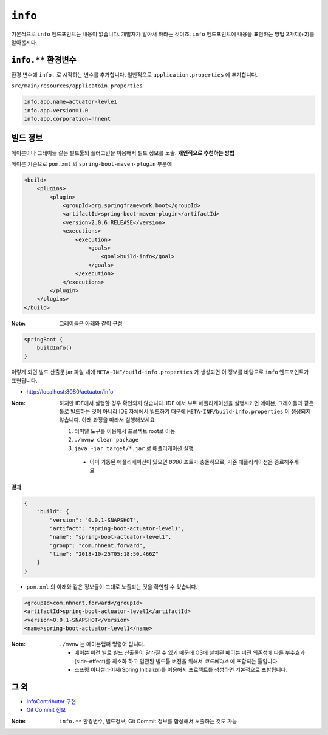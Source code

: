 ==========================
``info``
==========================

기본적으로 ``info`` 엔드포인트는 내용이 없습니다. 개발자가 알아서 하라는 것이죠.
``info`` 엔드포인트에 내용을 표현하는 방법 2가지(+2)를 알아봅시다.

``info.**`` 환경변수
===========================

환경 변수에 ``info.`` 로 시작하는 변수를 추가합니다.
일반적으로 ``application.properties`` 에 추가합니다.

``src/main/resources/applicatoin.properties``

.. code-block:: properties

    info.app.name=actuator-levle1
    info.app.version=1.0
    info.app.corporation=nhnent

빌드 정보
=============

메이븐이나 그레이들 같은 빌드툴의 플러그인을 이용해서 빌드 정보를 노출. **개인적으로 추천하는 방법**

메이븐 기준으로 ``pom.xml`` 의 ``spring-boot-maven-plugin`` 부분에

.. code-block:: xml

    <build>
        <plugins>
            <plugin>
                <groupId>org.springframework.boot</groupId>
                <artifactId>spring-boot-maven-plugin</artifactId>
                <version>2.0.6.RELEASE</version>
                <executions>
                    <execution>
                        <goals>
                            <goal>build-info</goal>
                        </goals>
                    </execution>
                </executions>
            </plugin>
        </plugins>
    </build>


:Note: 그레이들은 아래와 같이 구성

.. code-block:: groovy

    springBoot {
        buildInfo()
    }

이렇게 되면 빌드 산출문 jar 파일 내에 ``META-INF/build-info.properties`` 가 생성되면 이 정보를 바탕으로 ``info`` 엔드포인트가 표현됩니다.

* http://localhost:8080/actuator/info

:Note: 하지만 IDE에서 실행할 경우 확인되지 않습니다. IDE 에서 부트 애플리케이션을 실행시키면 메이븐, 그레이들과 같은 툴로 빌드하는 것이 아니라 IDE 자체에서 빌드하기 때문에 ``META-INF/build-info.properties`` 이 생성되지 않습니다.
  아래 과정을 따라서 실행해보세요

  1. 터미널 도구를 이용해서 프로젝트 root로 이동
  2. ``./mvnw clean package``
  3. ``java -jar target/*.jar`` 로 애플리케이션 실행

    * 이미 기동된 애플리케이션이 있으면 `8080` 포트가 충돌하므로, 기존 애플리케이션은 종료해주세요

**결과**

.. code-block:: json

    {
        "build": {
            "version": "0.0.1-SNAPSHOT",
            "artifact": "spring-boot-actuator-level1",
            "name": "spring-boot-actuator-level1",
            "group": "com.nhnent.forward",
            "time": "2018-10-25T05:18:50.466Z"
        }
    }

* ``pom.xml`` 의 아래와 같은 정보들이 그대로 노출되는 것을 확인할 수 있습니다.

.. code-block:: xml

    <groupId>com.nhnent.forward</groupId>
    <artifactId>spring-boot-actuator-level1</artifactId>
    <version>0.0.1-SNAPSHOT</version>
    <name>spring-boot-actuator-level1</name>


:Note: ``./mvnw`` 는 메이븐랩퍼 명령어 입니다.

  * 메이븐 버전 별로 빌드 산출물이 달라질 수 있기 때문에 OS에 설치된 메이븐 버전 의존성에 따른 부수효과(side-effect)를 최소화 하고 일관된 빌드툴 버전을 위해서 `코드베이스` 에 포함되는 툴입니다.
  * 스프링 이니셜라이저(Spring Initializr)를 이용해서 프로젝트를 생성하면 기본적으로 포함됩니다.


그 외
==========

* `InfoContributor 구현`_
* `Git Commit 정보`_

.. _`InfoContributor 구현`: https://docs.spring.io/spring-boot/docs/current/reference/html/production-ready-endpoints.html#production-ready-application-info-custom
.. _`Git Commit 정보`: https://docs.spring.io/spring-boot/docs/current/reference/html/production-ready-endpoints.html#production-ready-application-info-git

:Note: ``info.**`` 환경변수, 빌드정보, Git Commit 정보를 합성해서 노출하는 것도 가능